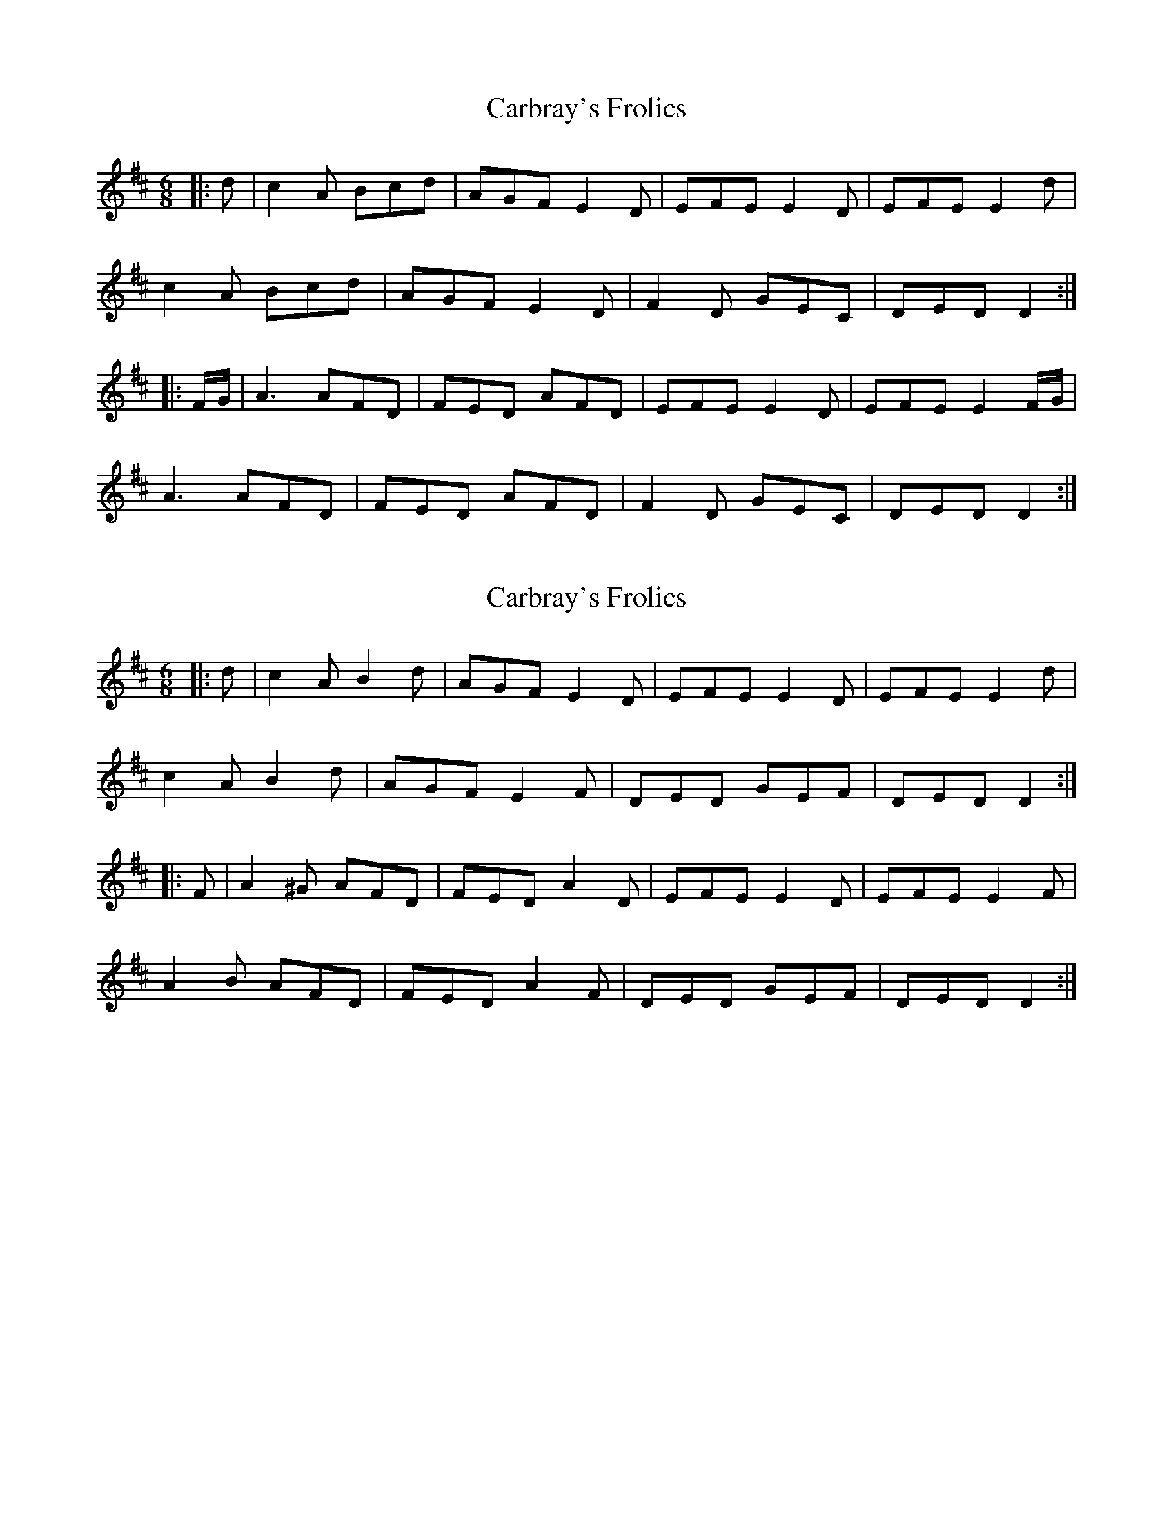 X: 1
T: Carbray's Frolics
Z: hernesheir
S: https://thesession.org/tunes/8024#setting8024
R: jig
M: 6/8
L: 1/8
K: Dmaj
|:d|c2A Bcd|AGF E2D|EFE E2D|EFE E2d|
c2A Bcd|AGF E2D|F2D GEC|DED D2:|
|:F/G/|A3 AFD|FED AFD|EFE E2D|EFE E2F/G/|
A3 AFD|FED AFD|F2D GEC|DED D2:|
X: 2
T: Carbray's Frolics
Z: ceolachan
S: https://thesession.org/tunes/8024#setting19251
R: jig
M: 6/8
L: 1/8
K: Dmaj
|: d |c2 A B2 d | AGF E2 D | EFE E2 D | EFE E2 d |
c2 A B2 d | AGF E2 F | DED GEF | DED D2 :|
|: F |A2 ^G AFD | FED A2 D |EFE E2 D | EFE E2 F |
A2 B AFD | FED A2 F | DED GEF | DED D2 :|
X: 3
T: Carbray's Frolics
Z: ceolachan
S: https://thesession.org/tunes/8024#setting19252
R: jig
M: 6/8
L: 1/8
K: Gmaj
|: g |f2 d efg | dcB A2 ^G | ABA A2 G | ABA A2 g |
fed ee/f/g | dcB A3 | B2 G cAF | GAG G2 :|
|: c |B2 d dBG | B^AB dBG | ABA A2 ^G | AA/B/A AA/B/c |
B2 B dB/A/G | B^AB d3 | B2 G cAF | GAG G2 :|
